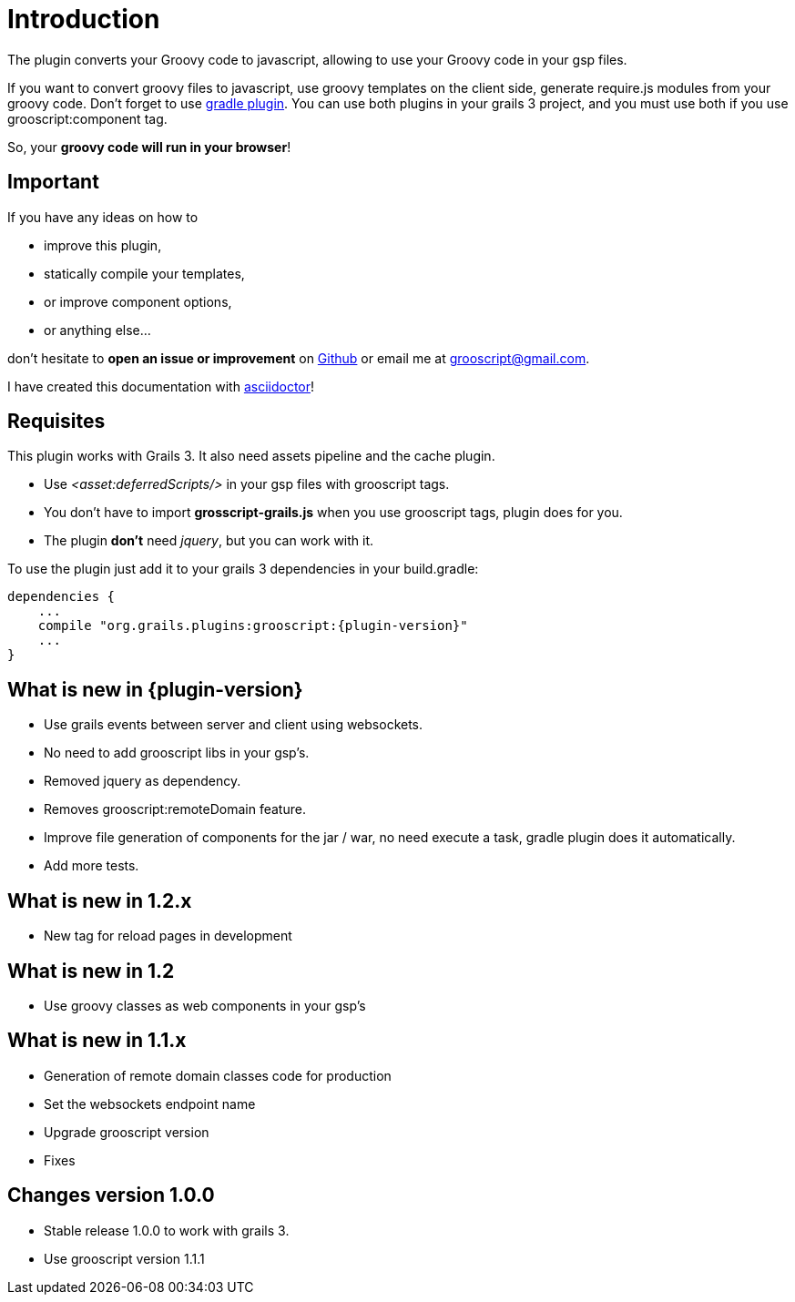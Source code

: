 
[[_introduction]]
= Introduction

The plugin converts your Groovy code to javascript, allowing to use your Groovy code in your gsp files.

If you want to convert groovy files to javascript, use groovy templates on the client side, generate
require.js modules from your groovy code. Don't forget to use https://github.com/chiquitinxx/grooscript-plugins/tree/master/gradle-plugin[gradle plugin].
You can use both plugins in your grails 3 project, and you must use both if you use grooscript:component tag.

So, your *groovy code will run in your browser*!

== Important

If you have any ideas on how to

- improve this plugin,
- statically compile your templates,
- or improve component options,
- or anything else...

don't hesitate to *open an issue or improvement* on https://github.com/chiquitinxx/grooscript-plugins[Github]
or email me at grooscript@gmail.com.

I have created this documentation with http://asciidoctor.org/[asciidoctor]!

== Requisites

This plugin works with Grails 3. It also need assets pipeline and the cache plugin.

- Use _<asset:deferredScripts/>_ in your gsp files with grooscript tags.
- You don't have to import *grosscript-grails.js* when you use grooscript tags, plugin does for you.
- The plugin *don't* need __jquery__, but you can work with it.

To use the plugin just add it to your grails 3 dependencies in your +build.gradle+:

[source,groovy]
[subs="verbatim,attributes"]
--
dependencies {
    ...
    compile "org.grails.plugins:grooscript:{plugin-version}"
    ...
}
--

== What is new in {plugin-version}

- Use grails events between server and client using websockets.
- No need to add grooscript libs in your gsp's.
- Removed jquery as dependency.
- Removes grooscript:remoteDomain feature.
- Improve file generation of components for the jar / war, no need execute a task, gradle plugin does it automatically.
- Add more tests.

== What is new in 1.2.x

- New tag for reload pages in development

== What is new in 1.2

- Use groovy classes as web components in your gsp's

== What is new in 1.1.x

- Generation of remote domain classes code for production
- Set the websockets endpoint name
- Upgrade grooscript version
- Fixes

== Changes version 1.0.0

- Stable release 1.0.0 to work with grails 3.
- Use grooscript version 1.1.1

